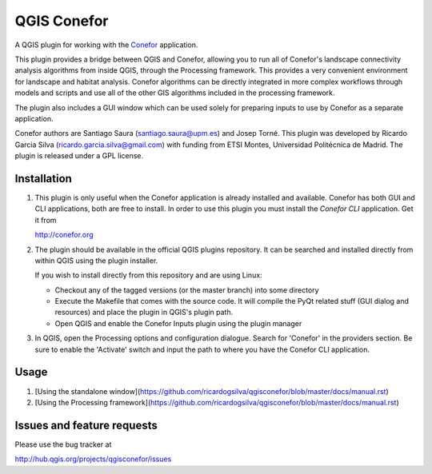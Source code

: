 QGIS Conefor
============

A QGIS plugin for working with the `Conefor`_ application.

This plugin provides a bridge between QGIS and Conefor, allowing you to run all
of Conefor's landscape connectivity analysis algorithms from inside QGIS,
through the Processing framework. This provides a very convenient environment
for landscape and habitat analysis. Conefor algorithms can be directly
integrated in more complex workflows through models and scripts and use all of
the other GIS algorithms included in the processing framework.

The plugin also includes a GUI window which can be used solely for preparing
inputs to use by Conefor as a separate application.

.. _Conefor: http://conefor.org

Conefor authors are Santiago Saura (santiago.saura@upm.es) and Josep Torné. 
This plugin was developed by Ricardo Garcia Silva (ricardo.garcia.silva@gmail.com) 
with funding from ETSI Montes, Universidad Politécnica de Madrid. 
The plugin is released under a GPL license.

Installation
------------

#. This plugin is only useful when the Conefor application is already
   installed and available. Conefor has both GUI and CLI applications,
   both are free to install. In order to use this plugin you must install
   the *Conefor CLI* application. Get it from

   http://conefor.org

#.  The plugin should be available in the official QGIS plugins repository.
    It can be searched and installed directly from within QGIS using the plugin
    installer.

    If you wish to install directly from this repository and are using Linux:

    * Checkout any of the tagged versions (or the master branch) into some
      directory

    *  Execute the Makefile that comes with the source code. It will compile
       the PyQt related stuff (GUI dialog and resources) and place the
       plugin in QGIS's plugin path.

    *  Open QGIS and enable the Conefor Inputs plugin using the plugin manager

#. In QGIS, open the Processing options and configuration dialogue. Search for
   'Conefor' in the providers section. Be sure to enable the 'Activate' switch
   and input the path to where you have the Conefor CLI application.

Usage
-----

#.  [Using the standalone window](https://github.com/ricardogsilva/qgisconefor/blob/master/docs/manual.rst)
#.  [Using the Processing framework](https://github.com/ricardogsilva/qgisconefor/blob/master/docs/manual.rst)

Issues and feature requests
---------------------------

Please use the bug tracker at

http://hub.qgis.org/projects/qgisconefor/issues
